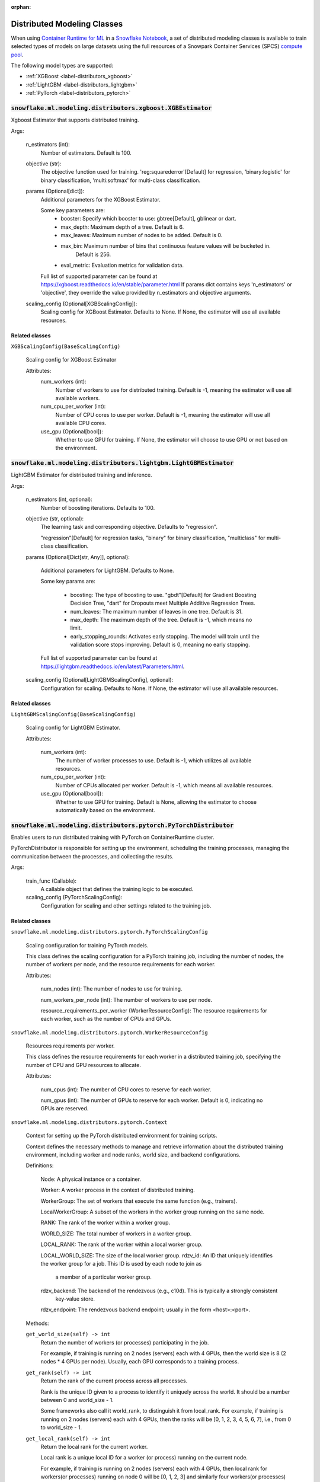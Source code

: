 :orphan:

.. #

    This file is temporary until the snowflake.ml.modeling.distributors subpackage makes it into snowflake-ml-python

****************************
Distributed Modeling Classes
****************************

When using `Container Runtime for ML <https://docs.snowflake.com/user-guide/ui-snowsight/notebooks-on-spcs>`_
in a `Snowflake Notebook <https://docs.snowflake.com/user-guide/ui-snowsight/notebooks>`_, a set of distributed
modeling classes is available to train selected types of models on large datasets using the full resources of a
Snowpark Container Services (SPCS) `compute pool <https://docs.snowflake.com/en/developer-guide/snowflake-cli/services/manage-compute-pools>`_.

The following model types are supported:

- :ref:`XGBoost <label-distributors_xgboost>`
- :ref:`LightGBM <label-distributors_lightgbm>`
- :ref:`PyTorch <label-distributors_pytorch>`

.. _label-distributors_xgboost:

:code:`snowflake.ml.modeling.distributors.xgboost.XGBEstimator`
===============================================================

Xgboost Estimator that supports distributed training.

Args:

    n_estimators (int):
        Number of estimators. Default is 100.

    objective (str):
        The objective function used for training. 'reg:squarederror'[Default] for regression,
        'binary:logistic' for binary classification, 'multi:softmax' for multi-class classification.

    params (Optional[dict]):
        Additional parameters for the XGBoost Estimator.

        Some key parameters are:
            * booster: Specify which booster to use: gbtree[Default], gblinear or dart.
            * max_depth: Maximum depth of a tree. Default is 6.
            * max_leaves: Maximum number of nodes to be added. Default is 0.
            * max_bin: Maximum number of bins that continuous feature values will be bucketed in.
                Default is 256.
            * eval_metric: Evaluation metrics for validation data.

        Full list of supported parameter can be found at https://xgboost.readthedocs.io/en/stable/parameter.html
        If params dict contains keys 'n_estimators' or 'objective', they override the value provided
        by n_estimators and objective arguments.

    scaling_config (Optional[XGBScalingConfig]):
        Scaling config for XGBoost Estimator.  Defaults to None. If None, the estimator will use all available
        resources.

Related classes
---------------

``XGBScalingConfig(BaseScalingConfig)``

    Scaling config for XGBoost Estimator

    Attributes:
        num_workers (int):
            Number of workers to use for distributed training. Default is -1, meaning the estimator will
            use all available workers.

        num_cpu_per_worker (int):
            Number of CPU cores to use per worker. Default is -1, meaning the estimator will use
            all available CPU cores.

        use_gpu (Optional[bool]):
            Whether to use GPU for training. If None, the estimator will choose to use GPU or not
            based on the environment.

.. _label-distributors_lightgbm:

:code:`snowflake.ml.modeling.distributors.lightgbm.LightGBMEstimator`
=====================================================================

LightGBM Estimator for distributed training and inference.

Args:

    n_estimators (int, optional):
        Number of boosting iterations. Defaults to 100.

    objective (str, optional):
        The learning task and corresponding objective. Defaults to "regression".

        "regression"[Default] for regression tasks, "binary" for binary classification, "multiclass" for
        multi-class classification.

    params (Optional[Dict[str, Any]], optional):

        Additional parameters for LightGBM. Defaults to None.

        Some key params are:

            * boosting: The type of boosting to use. "gbdt"[Default] for Gradient Boosting Decision Tree, "dart" for
              Dropouts meet Multiple Additive Regression Trees.
            * num_leaves: The maximum number of leaves in one tree. Default is 31.
            * max_depth: The maximum depth of the tree. Default is -1, which means no limit.
            * early_stopping_rounds: Activates early stopping. The model will train until the validation score
              stops improving. Default is 0, meaning no early stopping.

        Full list of supported parameter can be found at https://lightgbm.readthedocs.io/en/latest/Parameters.html.

    scaling_config (Optional[LightGBMScalingConfig], optional):
        Configuration for scaling. Defaults to None. If None, the estimator will use all available resources.

Related classes
---------------

``LightGBMScalingConfig(BaseScalingConfig)``

    Scaling config for LightGBM Estimator.

    Attributes:

        num_workers (int):
            The number of worker processes to use. Default is -1, which utilizes all available resources.

        num_cpu_per_worker (int):
            Number of CPUs allocated per worker. Default is -1, which means all available resources.

        use_gpu (Optional[bool]):
            Whether to use GPU for training. Default is None, allowing the estimator to choose
            automatically based on the environment.

.. _label-distributors_pytorch:

:code:`snowflake.ml.modeling.distributors.pytorch.PyTorchDistributor`
=====================================================================

Enables users to run distributed training with PyTorch on ContainerRuntime cluster.

PyTorchDistributor is responsible for setting up the environment, scheduling the training processes,
managing the communication between the processes, and collecting the results.

Args:

    train_func (Callable):
        A callable object that defines the training logic to be executed.

    scaling_config (PyTorchScalingConfig):
        Configuration for scaling and other settings related to the training job.

Related classes
---------------

``snowflake.ml.modeling.distributors.pytorch.PyTorchScalingConfig``

    Scaling configuration for training PyTorch models.

    This class defines the scaling configuration for a PyTorch training job,
    including the number of nodes, the number of workers per node, and the
    resource requirements for each worker.

    Attributes:

        num_nodes (int): The number of nodes to use for training.

        num_workers_per_node (int): The number of workers to use per node.

        resource_requirements_per_worker (WorkerResourceConfig): The resource requirements
        for each worker, such as the number of CPUs and GPUs.

``snowflake.ml.modeling.distributors.pytorch.WorkerResourceConfig``

    Resources requirements per worker.

    This class defines the resource requirements for each worker in a distributed
    training job, specifying the number of CPU and GPU resources to allocate.

    Attributes:

        num_cpus (int): The number of CPU cores to reserve for each worker.

        num_gpus (int): The number of GPUs to reserve for each worker.
        Default is 0, indicating no GPUs are reserved.

``snowflake.ml.modeling.distributors.pytorch.Context``

    Context for setting up the PyTorch distributed environment for training scripts.

    Context defines the necessary methods to manage and retrieve information
    about the distributed training environment, including worker and node ranks,
    world size, and backend configurations.

    Definitions:

        Node: A physical instance or a container.

        Worker: A worker process in the context of distributed training.

        WorkerGroup: The set of workers that execute the same function (e.g., trainers).

        LocalWorkerGroup: A subset of the workers in the worker group running on the same node.

        RANK: The rank of the worker within a worker group.

        WORLD_SIZE: The total number of workers in a worker group.

        LOCAL_RANK: The rank of the worker within a local worker group.

        LOCAL_WORLD_SIZE: The size of the local worker group.
        rdzv_id: An ID that uniquely identifies the worker group for a job. This ID is used by each node to join as
            a member of a particular worker group.

        rdzv_backend: The backend of the rendezvous (e.g., c10d). This is typically a strongly consistent
            key-value store.

        rdzv_endpoint: The rendezvous backend endpoint; usually in the form <host>:<port>.

    Methods:

    ``get_world_size(self) -> int``
        Return the number of workers (or processes) participating in the job.

        For example, if training is running on 2 nodes (servers) each with 4 GPUs,
        then the world size is 8 (2 nodes * 4 GPUs per node). Usually, each GPU corresponds
        to a training process.

    ``get_rank(self) -> int``
        Return the rank of the current process across all processes.

        Rank is the unique ID given to a process to identify it uniquely across the world.
        It should be a number between 0 and world_size - 1.

        Some frameworks also call it world_rank, to distinguish it from local_rank.
        For example, if training is running on 2 nodes (servers) each with 4 GPUs,
        then the ranks will be [0, 1, 2, 3, 4, 5, 6, 7], i.e., from 0 to world_size - 1.

    ``get_local_rank(self) -> int``
        Return the local rank for the current worker.

        Local rank is a unique local ID for a worker (or process) running on the current node.

        For example, if training is running on 2 nodes (servers) each with 4 GPUs, then
        local rank for workers(or processes) running on node 0 will be [0, 1, 2, 3] and
        similarly four workers(or processes) running on node 1 will have local_rank [0, 1, 2, 3].

    ``get_local_world_size(self) -> int``
        Return the number of workers running in the current node.

        For example, if training is running on 2 nodes (servers) each with 4 GPUs,
        then local_world_size will be 4 for all processes on both nodes.

    ``get_node_rank(self)``
        Return the rank of the current node across all nodes.

        Node rank is a unique ID given to each node to identify it uniquely across all nodes
        in the world.

        For example, if training is running on 2 nodes (servers) each with 4 GPUs,
        then node ranks will be [0, 1] respectively.

    ``get_master_addr(self) -> str``
        Return IP address of the master node.

        This is typically the address of the node with node_rank 0.

    ``def get_master_port(self) -> int``
        Return port on master_addr that hosts the rendezvous server.

    ``get_default_backend(self) -> str``
        Return default backend selected by MCE.

    ``get_supported_backends(self) -> List[str]``
        Return list of supported backends by MCE.

    ``get_hyper_params(self) -> Optional[Dict[str, str]]``
        Return hyperparameter map provided to trainer.run(...) method.

    ``get_dataset_map(self) -> Optional[Dict[str, Type[DataConnector]]]``
        Return dataset map provided to trainer.run(...) method.

Related functions
-----------------

``snowflake.ml.modeling.distributors.pytorch.get_context``

    Fetches the context object that contains the worker specific runtime information.

    Returns:

        Context: An instance of the Context interface that provides methods for
        managing the distributed training environment.

    Raises:

        RuntimeError: If the PyTorch context is not available.
